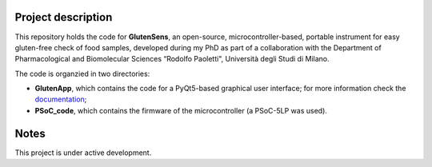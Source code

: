 =========================
Project description
=========================
.. image:: https://readthedocs.org/projects/glutensense/badge/?version=latest
    :target: https://glutensense.readthedocs.io/en/latest/?badge=latest
    :alt: Documentation Status
This repository holds the code for **GlutenSens**, an open-source, microcontroller-based, portable instrument for easy gluten-free check of food samples, developed 
during my PhD as part of a collaboration with the Department of Pharmacological and Biomolecular Sciences “Rodolfo Paoletti", Università degli Studi di Milano.

The code is organzied in two directories: 

* **GlutenApp**, which contains the code for a PyQt5-based graphical user interface; for more information check 
  the `documentation <https://glutensense.readthedocs.io/en/latest/>`_;

* **PSoC_code**, which contains the firmware of the microcontroller (a PSoC-5LP was used).

=====
Notes
=====
This project is under active development.
